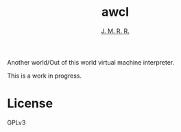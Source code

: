 #+TITLE: awcl
#+AUTHOR: _J. M. R. R._

Another world/Out of this world virtual machine interpreter.

This is a work in progress.

* License

GPLv3

